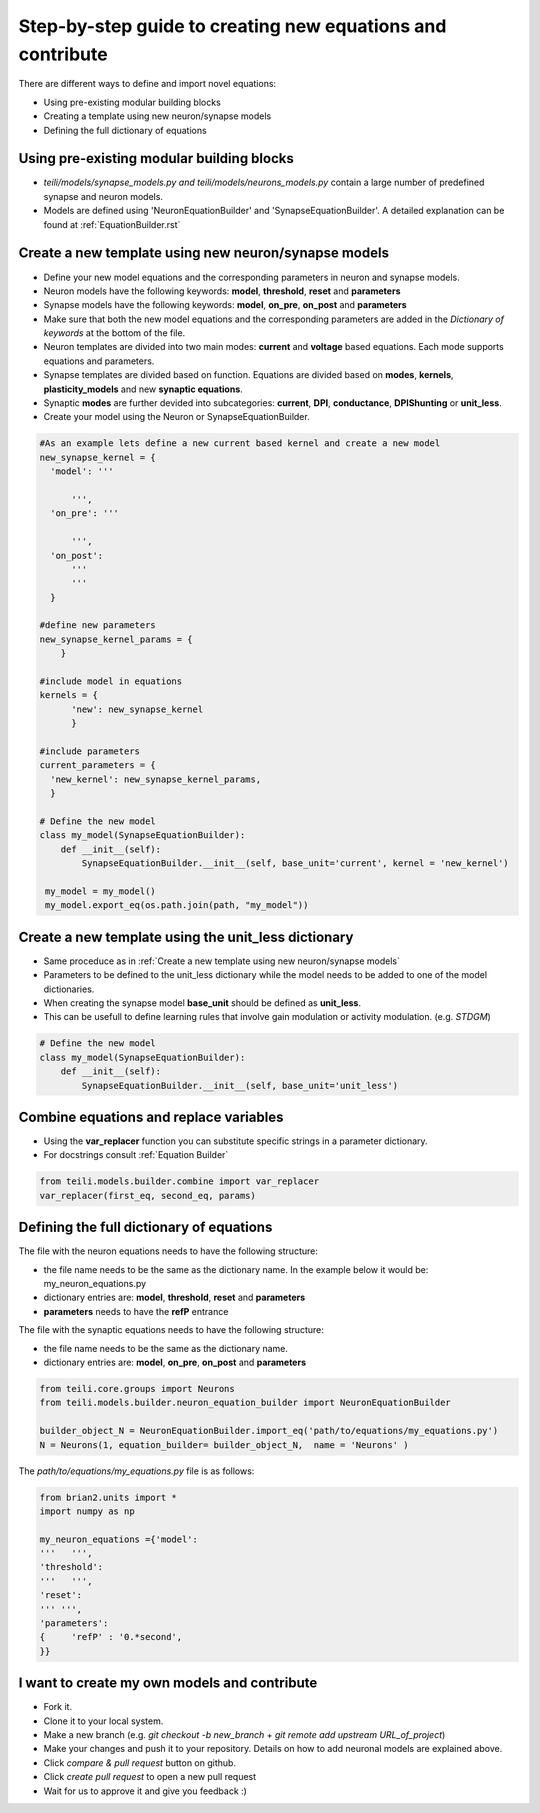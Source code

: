 Step-by-step guide to creating new equations and contribute
============================================================

There are different ways to define and import novel equations:

* Using pre-existing modular building blocks
* Creating a template using new neuron/synapse models
* Defining the full dictionary of equations

Using pre-existing modular building blocks
-------------------------------------------

* `teili/models/synapse_models.py and teili/models/neurons_models.py` contain a large number of predefined synapse and neuron models.
* Models are defined using 'NeuronEquationBuilder' and 'SynapseEquationBuilder'. A detailed explanation can be found at :ref:`EquationBuilder.rst`


Create a new template using new neuron/synapse models
-------------------------------------------------------

* Define your new model equations and the corresponding parameters in neuron and synapse models.
* Neuron models have the following keywords: **model**, **threshold**, **reset** and **parameters**
* Synapse models have the following keywords: **model**, **on_pre**, **on_post** and **parameters**
* Make sure that both the new model equations and the corresponding parameters are added in the `Dictionary of keywords` at the bottom of the file.
* Neuron templates are divided into two main modes: **current** and **voltage** based equations. Each mode supports equations and parameters.
* Synapse templates are divided based on function. Equations are divided based on **modes**, **kernels**, **plasticity_models** and new **synaptic equations**. 
* Synaptic **modes** are further devided into subcategories: **current**, **DPI**, **conductance**, **DPIShunting** or **unit_less**.
* Create your model using the Neuron or SynapseEquationBuilder.

.. code-block:: python

  #As an example lets define a new current based kernel and create a new model
  new_synapse_kernel = {
    'model': '''

        ''',
    'on_pre': '''

        ''',
    'on_post':
        '''
        '''
    }

  #define new parameters
  new_synapse_kernel_params = {
      }

  #include model in equations
  kernels = {
        'new': new_synapse_kernel
        }

  #include parameters
  current_parameters = {
    'new_kernel': new_synapse_kernel_params,
    }

  # Define the new model
  class my_model(SynapseEquationBuilder):
      def __init__(self):
          SynapseEquationBuilder.__init__(self, base_unit='current', kernel = 'new_kernel')

   my_model = my_model()
   my_model.export_eq(os.path.join(path, "my_model"))



Create a new template using the unit_less dictionary
--------------------------------------------------------

* Same proceduce as in :ref:`Create a new template using new neuron/synapse models`
* Parameters to be defined to the unit_less dictionary while the model needs to be added to one of the model dictionaries.
* When creating the synapse model **base_unit** should be defined as **unit_less**.
* This can be usefull to define learning rules that involve gain modulation or activity modulation. (e.g. `STDGM`)

.. code-block:: python

  # Define the new model
  class my_model(SynapseEquationBuilder):
      def __init__(self):
          SynapseEquationBuilder.__init__(self, base_unit='unit_less')


Combine equations and replace variables
-------------------------------------------------------
* Using the **var_replacer** function you can substitute specific strings in a parameter dictionary.
* For docstrings consult :ref:`Equation Builder`

.. code-block:: python

  from teili.models.builder.combine import var_replacer
  var_replacer(first_eq, second_eq, params)



  



Defining the full dictionary of equations
--------------------------------------------

The file with the neuron equations needs to have the following structure:

* the file name needs to be the same as the dictionary name. In the example below it would be: my_neuron_equations.py
* dictionary entries are: **model**, **threshold**, **reset** and **parameters**
* **parameters** needs to have the **refP** entrance

The file with the synaptic equations needs to have the following structure:

* the file name needs to be the same as the dictionary name.
* dictionary entries are: **model**, **on_pre**, **on_post** and **parameters**

.. code-block:: python

  from teili.core.groups import Neurons
  from teili.models.builder.neuron_equation_builder import NeuronEquationBuilder

  builder_object_N = NeuronEquationBuilder.import_eq('path/to/equations/my_equations.py')
  N = Neurons(1, equation_builder= builder_object_N,  name = 'Neurons' )


The `path/to/equations/my_equations.py` file is as follows:

.. code-block:: python

  from brian2.units import *
  import numpy as np

  my_neuron_equations ={'model':
  '''   ''',
  'threshold':
  '''   ''',
  'reset':
  ''' ''',
  'parameters':
  {	'refP' : '0.*second',
  }}


I want to create my own models and contribute
-------------------------------------------------------------------------

* Fork it.
* Clone it to your local system.
* Make a new branch (e.g. `git checkout -b new_branch` + `git remote add upstream URL_of_project`)
* Make your changes and push it to your repository. Details on how to add neuronal models are explained above.
* Click `compare & pull request` button on github.
* Click `create pull request` to open a new pull request
* Wait for us to approve it and give you feedback :)

